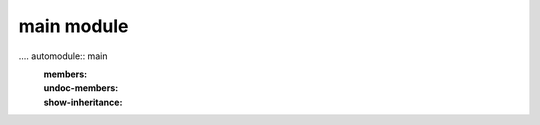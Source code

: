 main module
===========

.. autodoc:: main

.... automodule:: main
   :members:
   :undoc-members:
   :show-inheritance:
